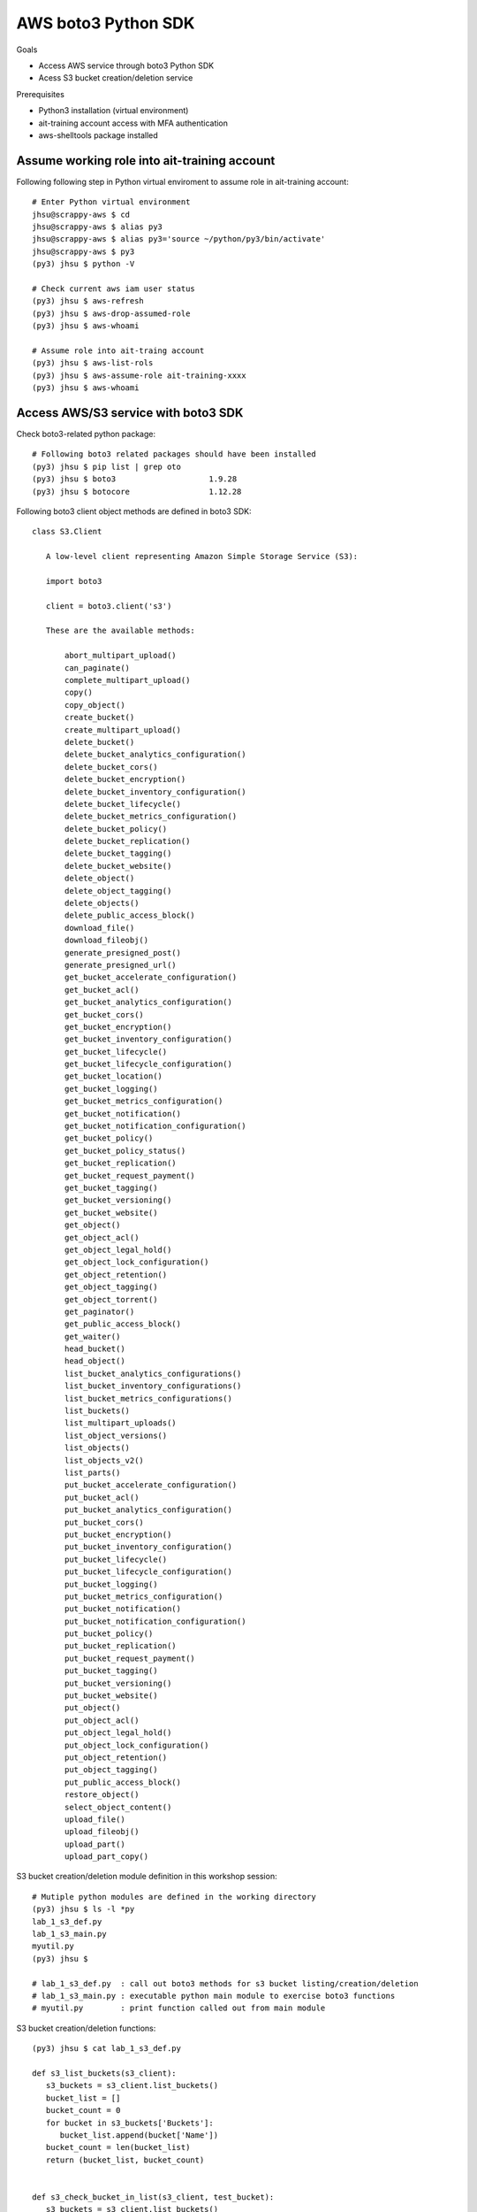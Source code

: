 AWS boto3 Python SDK
====================

Goals

- Access AWS service through boto3 Python SDK
- Acess S3 bucket creation/deletion service

Prerequisites

- Python3 installation (virtual environment)
- ait-training account access with MFA authentication
- aws-shelltools package installed


Assume working role into ait-training account
---------------------------------------------

Following following step in Python virtual enviroment to assume role in ait-training account::

  # Enter Python virtual environment
  jhsu@scrappy-aws $ cd
  jhsu@scrappy-aws $ alias py3
  jhsu@scrappy-aws $ alias py3='source ~/python/py3/bin/activate'
  jhsu@scrappy-aws $ py3
  (py3) jhsu $ python -V

  # Check current aws iam user status
  (py3) jhsu $ aws-refresh
  (py3) jhsu $ aws-drop-assumed-role
  (py3) jhsu $ aws-whoami

  # Assume role into ait-traing account
  (py3) jhsu $ aws-list-rols
  (py3) jhsu $ aws-assume-role ait-training-xxxx
  (py3) jhsu $ aws-whoami

Access AWS/S3 service with boto3 SDK
---------------------------------------------

Check boto3-related python package::

  # Following boto3 related packages should have been installed
  (py3) jhsu $ pip list | grep oto
  (py3) jhsu $ boto3                    1.9.28
  (py3) jhsu $ botocore                 1.12.28


Following boto3 client object methods are defined in boto3 SDK::

 class S3.Client

    A low-level client representing Amazon Simple Storage Service (S3):

    import boto3

    client = boto3.client('s3')

    These are the available methods:

        abort_multipart_upload()
        can_paginate()
        complete_multipart_upload()
        copy()
        copy_object()
        create_bucket()
        create_multipart_upload()
        delete_bucket()
        delete_bucket_analytics_configuration()
        delete_bucket_cors()
        delete_bucket_encryption()
        delete_bucket_inventory_configuration()
        delete_bucket_lifecycle()
        delete_bucket_metrics_configuration()
        delete_bucket_policy()
        delete_bucket_replication()
        delete_bucket_tagging()
        delete_bucket_website()
        delete_object()
        delete_object_tagging()
        delete_objects()
        delete_public_access_block()
        download_file()
        download_fileobj()
        generate_presigned_post()
        generate_presigned_url()
        get_bucket_accelerate_configuration()
        get_bucket_acl()
        get_bucket_analytics_configuration()
        get_bucket_cors()
        get_bucket_encryption()
        get_bucket_inventory_configuration()
        get_bucket_lifecycle()
        get_bucket_lifecycle_configuration()
        get_bucket_location()
        get_bucket_logging()
        get_bucket_metrics_configuration()
        get_bucket_notification()
        get_bucket_notification_configuration()
        get_bucket_policy()
        get_bucket_policy_status()
        get_bucket_replication()
        get_bucket_request_payment()
        get_bucket_tagging()
        get_bucket_versioning()
        get_bucket_website()
        get_object()
        get_object_acl()
        get_object_legal_hold()
        get_object_lock_configuration()
        get_object_retention()
        get_object_tagging()
        get_object_torrent()
        get_paginator()
        get_public_access_block()
        get_waiter()
        head_bucket()
        head_object()
        list_bucket_analytics_configurations()
        list_bucket_inventory_configurations()
        list_bucket_metrics_configurations()
        list_buckets()
        list_multipart_uploads()
        list_object_versions()
        list_objects()
        list_objects_v2()
        list_parts()
        put_bucket_accelerate_configuration()
        put_bucket_acl()
        put_bucket_analytics_configuration()
        put_bucket_cors()
        put_bucket_encryption()
        put_bucket_inventory_configuration()
        put_bucket_lifecycle()
        put_bucket_lifecycle_configuration()
        put_bucket_logging()
        put_bucket_metrics_configuration()
        put_bucket_notification()
        put_bucket_notification_configuration()
        put_bucket_policy()
        put_bucket_replication()
        put_bucket_request_payment()
        put_bucket_tagging()
        put_bucket_versioning()
        put_bucket_website()
        put_object()
        put_object_acl()
        put_object_legal_hold()
        put_object_lock_configuration()
        put_object_retention()
        put_object_tagging()
        put_public_access_block()
        restore_object()
        select_object_content()
        upload_file()
        upload_fileobj()
        upload_part()
        upload_part_copy()


S3 bucket creation/deletion module definition in this workshop session::

  # Mutiple python modules are defined in the working directory
  (py3) jhsu $ ls -l *py
  lab_1_s3_def.py
  lab_1_s3_main.py
  myutil.py
  (py3) jhsu $

  # lab_1_s3_def.py  : call out boto3 methods for s3 bucket listing/creation/deletion
  # lab_1_s3_main.py : executable python main module to exercise boto3 functions
  # myutil.py        : print function called out from main module


S3 bucket creation/deletion functions::

  (py3) jhsu $ cat lab_1_s3_def.py

  def s3_list_buckets(s3_client):
     s3_buckets = s3_client.list_buckets()
     bucket_list = []
     bucket_count = 0
     for bucket in s3_buckets['Buckets']:
        bucket_list.append(bucket['Name'])
     bucket_count = len(bucket_list)
     return (bucket_list, bucket_count)


  def s3_check_bucket_in_list(s3_client, test_bucket):
     s3_buckets = s3_client.list_buckets()
     bucket_list = []
     bucket_count = 0
     for bucket in s3_buckets['Buckets']:
        bucket_list.append(bucket['Name'])
     if test_bucket in bucket_list:
        return True
     else:
        return False


  def s3_create_bucket(s3_client,NewBucket):
     s3_create_bucket_response = s3_client.create_bucket(
     Bucket = NewBucket,
     CreateBucketConfiguration={'LocationConstraint':'us-west-2'})
     return s3_create_bucket_response


  def s3_delete_bucket(s3_client,OldBucket):
     s3_delete_bucket_response = s3_client.delete_bucket(Bucket = OldBucket)
     return s3_delete_bucket_response['ResponseMetadata']


main function to call out above functions::

  (py3) jhsu $ cat lab_1_s3_main.py

  #! /usr/bin/env python

  import time
  import boto3
  import json
  import yaml

  import myutil as util
  import lab_1_s3_def as s3

  if __name__ == "__main__":

     s3_resource = boto3.resource('s3')
     s3_client   = boto3.client('s3')

     test_bucket= 'jhsu-s3-boto3-bucket1'
     test_file  = 'jhsu-s3-boto3-file1'
     print()

     print("--- S3 bucket list ---")
     (s3_bucket_list, s3_bucket_cnt) = s3.s3_list_buckets(s3_client)
     util.s3_print_bucket_list(s3_bucket_list)

     print("--- S3 create bucket ---")
     s3_create_bucket_response = s3.s3_create_bucket(s3_client, test_bucket)

     print("--- Validate bucket creation ---")
     if s3.s3_check_bucket_in_list(s3_client, test_bucket):
        print(" Bucket creation passed! ")
     else:
        print(" Bucket creation failed! ")

     print("--- S3 bucket list ---")
     (s3_bucket_list, s3_bucket_cnt) = s3.s3_list_buckets(s3_client)
     util.s3_print_bucket_list(s3_bucket_list)

     print("--- S3 delete bucket ---")
     s3_delete_bucket_response = s3.s3_delete_bucket(s3_client, test_bucket)

     print("--- Validate bucket deletion ---")
     if s3.s3_check_bucket_in_list(s3_client, test_bucket):
        print(" Bucket deletion failed! ")
     else:
        print(" Bucket deletion passed! ")

     print("--- S3 bucket list ---")
     (s3_bucket_list, s3_bucket_cnt) = s3.s3_list_buckets(s3_client)
     util.s3_print_bucket_list(s3_bucket_list)


Test AWS S3 service
---------------------------------------------

Run python main() executable to create/delete AWS S3 bucket::

  # In the working directory
  (py3) jhsu $ ./lab_1_s3_main.py


   --- S3 bucket list ---

   S3 bucket cnt is 1
         stackset-91744a37-5269-432e-b4d0-40f-configbucket-cq1rauyo7t73

   --- S3 create bucket ---
   --- Validate bucket creation ---
    Bucket creation passed!
   --- S3 bucket list ---

   S3 bucket cnt is 2
         jhsu-s3-boto3-bucket1
         stackset-91744a37-5269-432e-b4d0-40f-configbucket-cq1rauyo7t73

   --- S3 delete bucket ---
   --- Validate bucket deletion ---
    Bucket deletion passed!
   --- S3 bucket list ---

   S3 bucket cnt is 1
         stackset-91744a37-5269-432e-b4d0-40f-configbucket-cq1rauyo7t73

  (py3)




